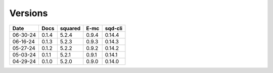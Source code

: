 ========
Versions
========

.. rst-class:: versions

======== ======== ======== ======== ========
  Date       Docs  squared     E-mc  sqd-cli
======== ======== ======== ======== ========
06-30-24    0.1.4    5.2.4    0.9.4   0.14.4
06-16-24    0.1.3    5.2.3    0.9.3   0.14.3
05-27-24    0.1.2    5.2.2    0.9.2   0.14.2
05-03-24    0.1.1    5.2.1    0.9.1   0.14.1
04-29-24    0.1.0    5.2.0    0.9.0   0.14.0
======== ======== ======== ======== ========